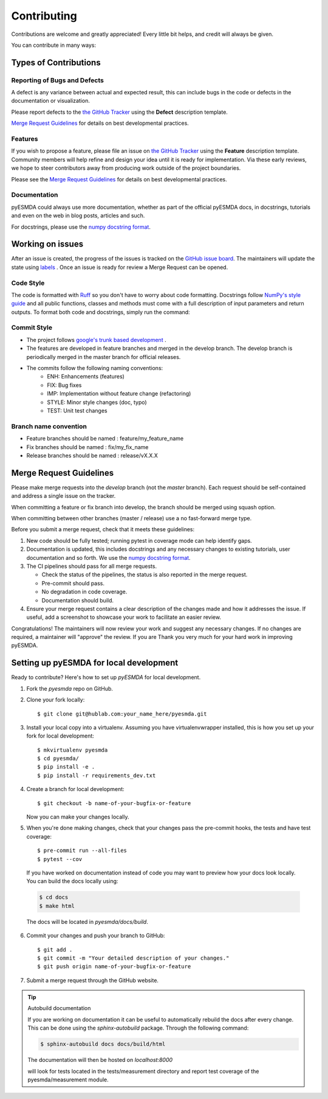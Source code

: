 .. highlight:: shell

============
Contributing
============

Contributions are welcome and greatly appreciated! Every little bit helps, and credit will always be given.

You can contribute in many ways:

Types of Contributions
----------------------

Reporting of Bugs and Defects
~~~~~~~~~~~~~~~~~~~~~~~~~~~~~~~

A defect is any variance between actual and expected result, this can include bugs in the code or defects in the documentation or visualization.

Please report defects to the `the GitHub Tracker <https://github.com/antoinecollet5/pyesmda/issues>`_
using the **Defect** description template.

`Merge Request Guidelines`_ for details on best developmental practices.

Features
~~~~~~~~

If you wish to propose a feature, please file an issue on `the GitHub Tracker <https://github.com/antoinecollet5/pyesmda/issues>`_ using the **Feature** description template. Community members will help refine and design your idea until it is ready for implementation.
Via these early reviews, we hope to steer contributors away from producing work outside of the project boundaries.

Please see the `Merge Request Guidelines`_ for details on best developmental practices.

Documentation
~~~~~~~~~~~~~

pyESMDA could always use more documentation, whether as part of the official pyESMDA docs, in docstrings, tutorials and even on the web in blog posts, articles and such.

For docstrings, please use the `numpy docstring format <https://numpydoc.readthedocs.io/en/latest/format.html>`_.

Working on issues
-----------------

After an issue is created, the progress of the issues is tracked on the `GitHub issue board <https://github.com/antoinecollet5/pyesmda/issues>`_.
The maintainers will update the state using `labels <https://github.com/antoinecollet5/pyesmda/labels>`_ .
Once an issue is ready for review a Merge Request can be opened.

Code Style
~~~~~~~~~~

The code is formatted with `Ruff <https://docs.astral.sh/ruff/>`__ so you don't have to worry about code formatting.
Docstrings follow `NumPy's style guide <https://github.com/numpy/numpy/blob/master/doc/HOWTO_DOCUMENT.rst.txt>`__ and all public
functions, classes and methods must come with a full description of input parameters and return outputs.
To format both code and docstrings, simply run the command:

Commit Style
~~~~~~~~~~~~

- The project follows `google's trunk based development <https://cloud.google.com/solutions/devops/devops-tech-trunk-based-development>`_ .
- The features are developed in feature branches and merged in the develop branch. The develop branch is periodically merged in the master branch for official releases.
- The commits follow the following naming conventions:
    + ENH: Enhancements (features)
    + FIX: Bug fixes
    + IMP: Implementation without feature change (refactoring)
    + STYLE: Minor style changes (doc, typo)
    + TEST: Unit test changes

Branch name convention
~~~~~~~~~~~~~~~~~~~~~~

- Feature branches should be named : feature/my_feature_name
- Fix branches should be named : fix/my_fix_name
- Release branches should be named : release/vX.X.X

Merge Request Guidelines
------------------------

Please make merge requests into the *develop* branch (not the *master* branch). Each request should be self-contained and address a single issue on the tracker.

When committing a feature or fix branch into develop, the branch should be merged using squash option.

When committing between other branches (master / release) use a no fast-forward merge type.

Before you submit a merge request, check that it meets these guidelines:

1. New code should be fully tested; running pytest in coverage mode can help identify gaps.
2. Documentation is updated, this includes docstrings and any necessary changes to existing tutorials, user documentation and so forth. We use the `numpy docstring format <https://numpydoc.readthedocs.io/en/latest/format.html>`_.
3. The CI pipelines should pass for all merge requests.

   - Check the status of the pipelines, the status is also reported in the merge request.
   - Pre-commit should pass.
   - No degradation in code coverage.
   - Documentation should build.
4. Ensure your merge request contains a clear description of the changes made and how it addresses the issue. If useful, add a screenshot to showcase your work to facilitate an easier review.

Congratulations! The maintainers will now review your work and suggest any necessary changes.
If no changes are required, a maintainer will "approve" the review.
If you are
Thank you very much
for your hard work in improving pyESMDA.


Setting up pyESMDA for local development
------------------------------------------------

Ready to contribute? Here's how to set up `pyESMDA` for local development.

1. Fork the `pyesmda` repo on GitHub.
2. Clone your fork locally::

    $ git clone git@hublab.com:your_name_here/pyesmda.git

3. Install your local copy into a virtualenv. Assuming you have virtualenvwrapper installed, this is how you set up your fork for local development::

    $ mkvirtualenv pyesmda
    $ cd pyesmda/
    $ pip install -e .
    $ pip install -r requirements_dev.txt

4. Create a branch for local development::

    $ git checkout -b name-of-your-bugfix-or-feature

   Now you can make your changes locally.

5. When you're done making changes, check that your changes pass the pre-commit hooks, the tests and have test coverage::

    $ pre-commit run --all-files
    $ pytest --cov

  If you have worked on documentation instead of code you may want to preview how your docs look locally.
  You can build the docs locally using:

  .. code-block:: shell

      $ cd docs
      $ make html

  The docs will be located in `pyesmda/docs/build`.


6. Commit your changes and push your branch to GitHub::

    $ git add .
    $ git commit -m "Your detailed description of your changes."
    $ git push origin name-of-your-bugfix-or-feature

7. Submit a merge request through the GitHub website.


.. tip:: Autobuild documentation

    If you are working on documentation it can be useful to automatically rebuild
    the docs after every change. This can be done using the `sphinx-autobuild`
    package. Through the following command:


    .. code-block:: shell

        $ sphinx-autobuild docs docs/build/html

    The documentation will then be hosted on `localhost:8000`


    will look for tests located in the tests/measurement directory and report test coverage of the pyesmda/measurement module.
